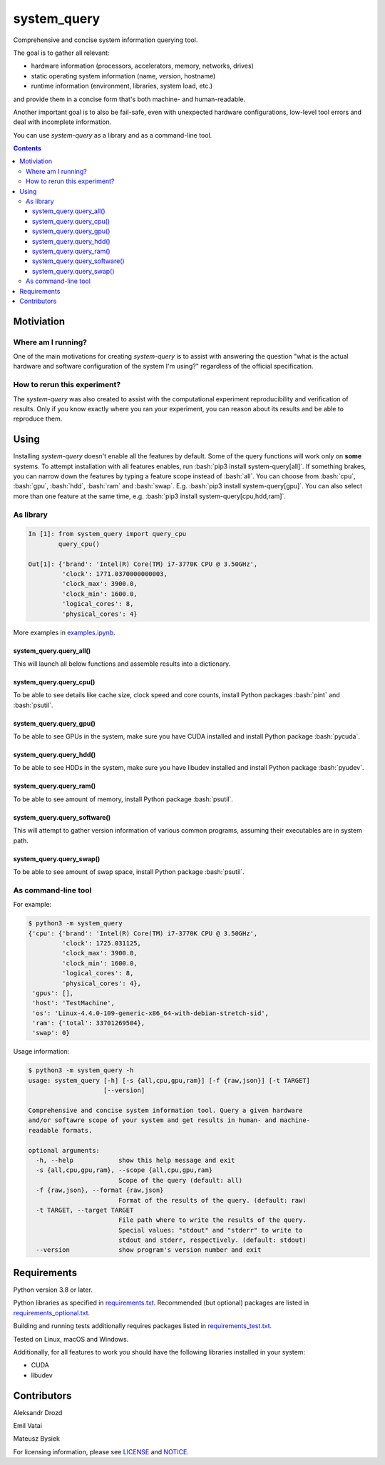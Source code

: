 .. role:: bash(code)
    :language: bash

.. role:: python(code)
    :language: python


============
system_query
============

Comprehensive and concise system information querying tool.

.. image:: https://img.shields.io/pypi/v/system-query.svg
    :target: https://pypi.org/project/system-query
    :alt: package version from PyPI

.. image:: https://github.com/mbdevpl/system-query/actions/workflows/python.yml/badge.svg?branch=main
    :target: https://github.com/mbdevpl/system-query/actions
    :alt: build status from GitHub

.. image:: https://codecov.io/gh/mbdevpl/system-query/branch/main/graph/badge.svg
    :target: https://codecov.io/gh/mbdevpl/system-query
    :alt: test coverage from Codecov

.. image:: https://api.codacy.com/project/badge/Grade/b44e2fc42fcd4301bcd0fb11938a89da
    :target: https://app.codacy.com/gh/mbdevpl/system-query
    :alt: grade from Codacy

.. image:: https://img.shields.io/github/license/mbdevpl/system-query.svg
    :target: NOTICE
    :alt: license

The goal is to gather all relevant:

*   hardware information (processors, accelerators, memory, networks, drives)
*   static operating system information (name, version, hostname)
*   runtime information (environment, libraries, system load, etc.)

and provide them in a concise form that's both machine- and human-readable.

Another important goal is to also be fail-safe, even with unexpected hardware configurations,
low-level tool errors and deal with incomplete information.

You can use *system-query* as a library and as a command-line tool.

.. contents::
    :backlinks: none


Motiviation
===========

Where am I running?
-------------------

One of the main motivations for creating *system-query* is to assist with answering the question
"what is the actual hardware and software configuration of the system I'm using?"
regardless of the official specification.


How to rerun this experiment?
-----------------------------

The *system-query* was also created to assist with the computational experiment reproducibility
and verification of results. Only if you know exactly where you ran your experiment,
you can reason about its results and be able to reproduce them.


Using
=====

Installing *system-query* doesn't enable all the features by default. Some of the query functions
will work only on **some** systems. To attempt installation with all features enables,
run :bash:`pip3 install system-query[all]`. If something brakes, you can narrow down the features
by typing a feature scope instead of :bash:`all`.
You can choose from :bash:`cpu`, :bash:`gpu`, :bash:`hdd`, :bash:`ram` and :bash:`swap`.
E.g. :bash:`pip3 install system-query[gpu]`. You can also select more than one feature
at the same time, e.g. :bash:`pip3 install system-query[cpu,hdd,ram]`.


As library
----------

.. code:: python

    In [1]: from system_query import query_cpu
            query_cpu()

    Out[1]: {'brand': 'Intel(R) Core(TM) i7-3770K CPU @ 3.50GHz',
             'clock': 1771.0370000000003,
             'clock_max': 3900.0,
             'clock_min': 1600.0,
             'logical_cores': 8,
             'physical_cores': 4}

More examples in `<examples.ipynb>`_.


system_query.query_all()
~~~~~~~~~~~~~~~~~~~~~~~~

This will launch all below functions and assemble results into a dictionary.


system_query.query_cpu()
~~~~~~~~~~~~~~~~~~~~~~~~

To be able to see details like cache size, clock speed and core counts,
install Python packages :bash:`pint` and :bash:`psutil`.


system_query.query_gpu()
~~~~~~~~~~~~~~~~~~~~~~~~

To be able to see GPUs in the system, make sure you have CUDA installed
and install Python package :bash:`pycuda`.


system_query.query_hdd()
~~~~~~~~~~~~~~~~~~~~~~~~

To be able to see HDDs in the system, make sure you have libudev installed
and install Python package :bash:`pyudev`.


system_query.query_ram()
~~~~~~~~~~~~~~~~~~~~~~~~

To be able to see amount of memory, install Python package :bash:`psutil`.


system_query.query_software()
~~~~~~~~~~~~~~~~~~~~~~~~~~~~~

This will attempt to gather version information of various common programs,
assuming their executables are in system path.


system_query.query_swap()
~~~~~~~~~~~~~~~~~~~~~~~~~

To be able to see amount of swap space, install Python package :bash:`psutil`.


As command-line tool
--------------------

For example:

.. code:: bash

    $ python3 -m system_query
    {'cpu': {'brand': 'Intel(R) Core(TM) i7-3770K CPU @ 3.50GHz',
             'clock': 1725.031125,
             'clock_max': 3900.0,
             'clock_min': 1600.0,
             'logical_cores': 8,
             'physical_cores': 4},
     'gpus': [],
     'host': 'TestMachine',
     'os': 'Linux-4.4.0-109-generic-x86_64-with-debian-stretch-sid',
     'ram': {'total': 33701269504},
     'swap': 0}

Usage information:

.. code::

    $ python3 -m system_query -h
    usage: system_query [-h] [-s {all,cpu,gpu,ram}] [-f {raw,json}] [-t TARGET]
                        [--version]

    Comprehensive and concise system information tool. Query a given hardware
    and/or softawre scope of your system and get results in human- and machine-
    readable formats.

    optional arguments:
      -h, --help            show this help message and exit
      -s {all,cpu,gpu,ram}, --scope {all,cpu,gpu,ram}
                            Scope of the query (default: all)
      -f {raw,json}, --format {raw,json}
                            Format of the results of the query. (default: raw)
      -t TARGET, --target TARGET
                            File path where to write the results of the query.
                            Special values: "stdout" and "stderr" to write to
                            stdout and stderr, respectively. (default: stdout)
      --version             show program's version number and exit


Requirements
============

Python version 3.8 or later.

Python libraries as specified in `<requirements.txt>`_.
Recommended (but optional) packages are listed in `<requirements_optional.txt>`_.

Building and running tests additionally requires packages listed in `<requirements_test.txt>`_.

Tested on Linux, macOS and Windows.

Additionally, for all features to work you should have the following libraries
installed in your system:

*   CUDA
*   libudev


Contributors
============

Aleksandr Drozd

Emil Vatai

Mateusz Bysiek

For licensing information, please see `<LICENSE>`_ and `<NOTICE>`_.
